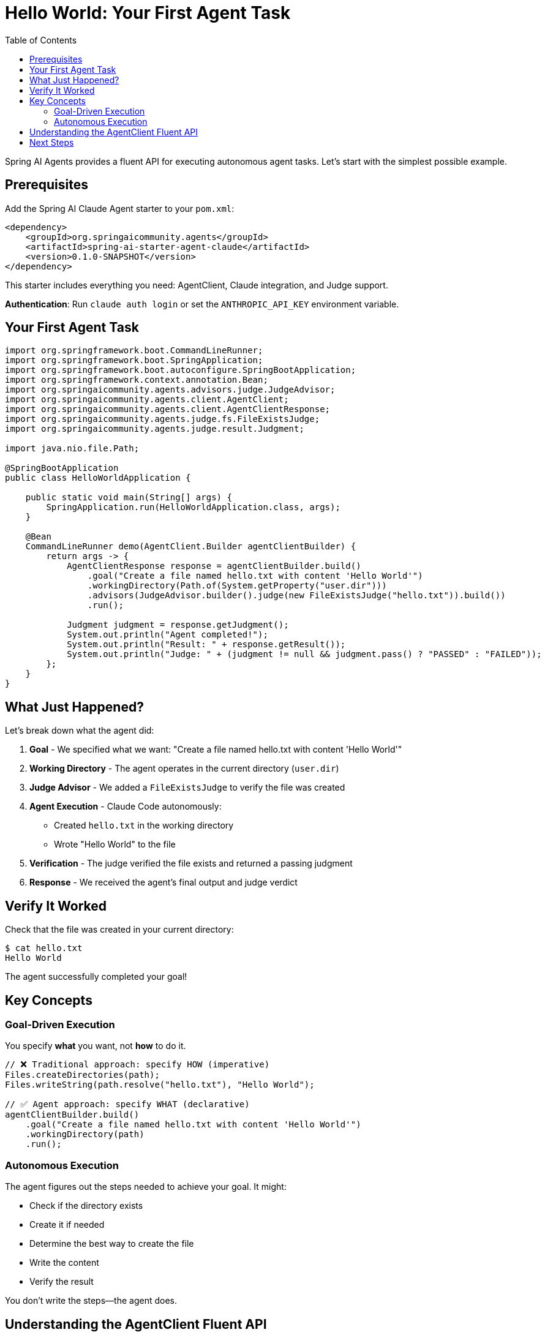 = Hello World: Your First Agent Task
:page-title: Hello World with Spring AI Agents
:toc: left
:tabsize: 2

Spring AI Agents provides a fluent API for executing autonomous agent tasks. Let's start with the simplest possible example.

== Prerequisites

Add the Spring AI Claude Agent starter to your `pom.xml`:

[source,xml]
----
<dependency>
    <groupId>org.springaicommunity.agents</groupId>
    <artifactId>spring-ai-starter-agent-claude</artifactId>
    <version>0.1.0-SNAPSHOT</version>
</dependency>
----

This starter includes everything you need: AgentClient, Claude integration, and Judge support.

**Authentication**: Run `claude auth login` or set the `ANTHROPIC_API_KEY` environment variable.

== Your First Agent Task

[source,java]
----
import org.springframework.boot.CommandLineRunner;
import org.springframework.boot.SpringApplication;
import org.springframework.boot.autoconfigure.SpringBootApplication;
import org.springframework.context.annotation.Bean;
import org.springaicommunity.agents.advisors.judge.JudgeAdvisor;
import org.springaicommunity.agents.client.AgentClient;
import org.springaicommunity.agents.client.AgentClientResponse;
import org.springaicommunity.agents.judge.fs.FileExistsJudge;
import org.springaicommunity.agents.judge.result.Judgment;

import java.nio.file.Path;

@SpringBootApplication
public class HelloWorldApplication {

    public static void main(String[] args) {
        SpringApplication.run(HelloWorldApplication.class, args);
    }

    @Bean
    CommandLineRunner demo(AgentClient.Builder agentClientBuilder) {
        return args -> {
            AgentClientResponse response = agentClientBuilder.build()
                .goal("Create a file named hello.txt with content 'Hello World'")
                .workingDirectory(Path.of(System.getProperty("user.dir")))
                .advisors(JudgeAdvisor.builder().judge(new FileExistsJudge("hello.txt")).build())
                .run();

            Judgment judgment = response.getJudgment();
            System.out.println("Agent completed!");
            System.out.println("Result: " + response.getResult());
            System.out.println("Judge: " + (judgment != null && judgment.pass() ? "PASSED" : "FAILED"));
        };
    }
}
----

== What Just Happened?

Let's break down what the agent did:

1. **Goal** - We specified what we want: "Create a file named hello.txt with content 'Hello World'"
2. **Working Directory** - The agent operates in the current directory (`user.dir`)
3. **Judge Advisor** - We added a `FileExistsJudge` to verify the file was created
4. **Agent Execution** - Claude Code autonomously:
   * Created `hello.txt` in the working directory
   * Wrote "Hello World" to the file
5. **Verification** - The judge verified the file exists and returned a passing judgment
6. **Response** - We received the agent's final output and judge verdict

== Verify It Worked

Check that the file was created in your current directory:

[source,bash]
----
$ cat hello.txt
Hello World
----

The agent successfully completed your goal!

== Key Concepts

=== Goal-Driven Execution

You specify *what* you want, not *how* to do it.

[source,java]
----
// ❌ Traditional approach: specify HOW (imperative)
Files.createDirectories(path);
Files.writeString(path.resolve("hello.txt"), "Hello World");

// ✅ Agent approach: specify WHAT (declarative)
agentClientBuilder.build()
    .goal("Create a file named hello.txt with content 'Hello World'")
    .workingDirectory(path)
    .run();
----

=== Autonomous Execution

The agent figures out the steps needed to achieve your goal. It might:

* Check if the directory exists
* Create it if needed
* Determine the best way to create the file
* Write the content
* Verify the result

You don't write the steps—the agent does.

== Understanding the AgentClient Fluent API

The `AgentClient` provides a clean fluent API for configuring agent tasks:

[cols="1,3"]
|===
|Method |Purpose

|`goal(String)`
|**Required.** The objective you want the agent to achieve.

|`workingDirectory(Path)`
|**Required.** The directory where the agent will operate (file operations are scoped here).

|`advisors(AgentCallAdvisor...)`
|**Optional.** Add advisors to verify, log, or augment agent execution (e.g., judges).

|`run()`
|Execute the agent task and return the response.
|===

The fluent chain makes it easy to build up your agent request step by step.

Spring Boot autoconfiguration handles everything automatically:

* `AgentClient.Builder` bean (prototype scope)
* Claude agent (model: claude-sonnet-4-5, yolo: true)
* LocalSandbox for secure execution

No manual configuration required!

== Next Steps

Now that you understand basic agent execution, learn how to:

* xref:getting-started/goals-and-workspaces.adoc[Design effective goals and use workspaces]
* xref:getting-started/first-judge.adoc[Verify agent success with judges]
* xref:../concepts/cli-agents.adoc[Understand CLI agents and their architecture]

[TIP]
====
You just used a **CLI agent**! Claude Code executed commands autonomously in your environment. Learn more about this in xref:../concepts/cli-agents.adoc[CLI Agents].
====
